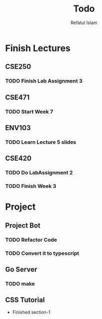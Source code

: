 #+TITLE: Todo
#+DESCRIPTION: Daily Todo List
#+Author: Refatul Islam

* Finish Lectures
** CSE250
*** TODO Finish Lab Assignment 3
** CSE471
*** TODO Start Week 7
** ENV103
*** TODO Learn Lecture 5 slides
** CSE420
*** TODO Do LabAssignment 2
*** TODO Finish Week 3

* Project
** Project Bot
*** TODO Refactor Code
*** TODO Convert it to typescript
** Go Server
*** TODO make 
** CSS Tutorial
+ Finished section-1
